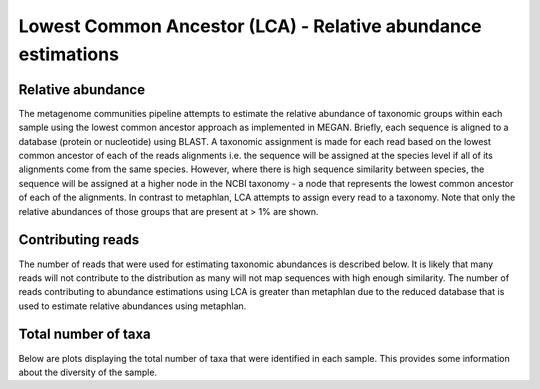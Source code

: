 .. _LcaAbundances:


================================================================
Lowest Common Ancestor (LCA) - Relative abundance estimations
================================================================


Relative abundance
====================

The metagenome communities pipeline attempts to estimate the relative abundance of 
taxonomic groups within each sample using the lowest common ancestor approach as 
implemented in MEGAN. Briefly, each sequence is aligned to a database (protein or nucleotide)
using BLAST. A taxonomic assignment is made for each read based on the lowest common ancestor 
of each of the reads alignments i.e. the sequence will be assigned at the species level if
all of its alignments come from the same species. However, where there is high sequence similarity between
species, the sequence will be assigned at a higher node in the NCBI taxonomy - a node that
represents the lowest common ancestor of each of the alignments. In contrast to metaphlan,
LCA attempts to assign every read to a taxonomy. Note that only the relative abundances of those 
groups that are present at > 1% are shown.


.. report:: Lca.LcaRelativeAbundance
   :render: table

   Relative abundances estimated by LCA


.. report:: Lca.LcaRelativeAbundance
   :render: bar-plot
   :groupby: slice

   Relative abundances as estimated by LCA


Contributing reads
====================

The number of reads that were used for estimating taxonomic abundances is described below. It is likely that many reads
will not contribute to the distribution as many will not map sequences with high enough similarity.
The number of reads contributing to abundance estimations using LCA is greater than metaphlan due to the
reduced database that is used to estimate relative abundances using metaphlan.


.. report:: Lca.LcaContributingReads
   :render: table

   Total number and proportion of reads that contribute to assignment of taxonomic level


Total number of taxa
=======================

Below are plots displaying the total number of taxa that were identified in each sample. This provides
some information about the diversity of the sample.

.. report:: Lca.LcaTotalTaxa
   :render: table

   Total taxa


.. report:: Lca.LcaTotalTaxa
   :render: bar-plot

   Total taxa


.. _paper: http://www.ncbi.nlm.nih.gov/pubmed/22688413
